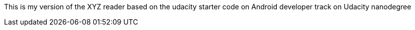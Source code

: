 This is my version of the XYZ reader based on the udacity starter code on Android developer track on Udacity nanodegree 
